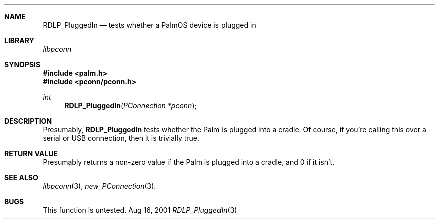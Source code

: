 .\" RDLP_PluggedIn.3
.\" 
.\" Copyright 2001, Andrew Arensburger.
.\" You may distribute this file under the terms of the Artistic
.\" License, as specified in the README file.
.\"
.\" $Id: RDLP_PluggedIn.3,v 1.1 2001-09-05 07:29:49 arensb Exp $
.\"
.\" This man page uses the 'mdoc' formatting macros. If your 'man' uses
.\" the old 'man' package, you may run into problems.
.\"
.Dd Aug 16, 2001
.Dt RDLP_PluggedIn 3
.Sh NAME
.Nm RDLP_PluggedIn
.Nd tests whether a PalmOS device is plugged in
.Sh LIBRARY
.Pa libpconn
.Sh SYNOPSIS
.Fd #include <palm.h>
.Fd #include <pconn/pconn.h>
.Ft int
.Fn RDLP_PluggedIn "PConnection *pconn"
.Sh DESCRIPTION
Presumably,
.Nm
tests whether the Palm is plugged into a cradle. Of course, if you're
calling this over a serial or USB connection, then it is trivially
true.
.Sh RETURN VALUE
Presumably returns a non-zero value if the Palm is plugged into a
cradle, and 0 if it isn't.
.Sh SEE ALSO
.Xr libpconn 3 ,
.Xr new_PConnection 3 .
.Sh BUGS
This function is untested.
